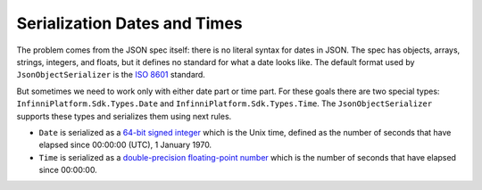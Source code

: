 .. index:: Date
.. index:: Time

Serialization Dates and Times
=============================

The problem comes from the JSON spec itself: there is no literal syntax for dates in JSON. The spec has objects, arrays, strings, integers, and floats,
but it defines no standard for what a date looks like. The default format used by ``JsonObjectSerializer`` is the `ISO 8601`_ standard.

.. code-block:: csharp
   :emphasize-lines: 5,16

    var value = new Person
                {
                    FirstName = "John",
                    LastName = "Smith",
                    Birthday = new DateTime(2000, 1, 2, 3, 4, 5) // It will be serialized as ISO 8601
                };

    var serializer = new JsonObjectSerializer(withFormatting: true);

    var json = serializer.ConvertToString(value);

    Console.WriteLine(json);
    //{
    //  "FirstName": "John",
    //  "LastName": "Smith",
    //  "Birthday": "2000-01-02T03:04:05"
    //}

But sometimes we need to work only with either date part or time part. For these goals there are two special types: ``InfinniPlatform.Sdk.Types.Date``
and ``InfinniPlatform.Sdk.Types.Time``. The ``JsonObjectSerializer`` supports these types and serializes them using next rules.

* ``Date`` is serialized as a `64-bit signed integer`_ which is the Unix time, defined as the number of seconds that have elapsed since 00:00:00 (UTC), 1 January 1970.
* ``Time`` is serialized as a `double-precision floating-point number`_ which is the number of seconds that have elapsed since 00:00:00.

.. code-block:: csharp
   :emphasize-lines: 5,6,13,14,25,26

    public class Person
    {
        public string FirstName { get; set; }
        public string LastName { get; set; }
        public Date BirthDay { get; set; }
        public Time BirthTime { get; set; }
    }

    var value = new Person
                {
                    FirstName = "John",
                    LastName = "Smith",
                    BirthDay = new Date(2000, 1, 2),
                    BirthTime = new Time(3, 4, 5)
                };

    var serializer = new JsonObjectSerializer(withFormatting: true);

    var json = serializer.ConvertToString(value);

    Console.WriteLine(json);
    //{
    //  "FirstName": "John",
    //  "LastName": "Smith",
    //  "BirthDay": 946771200,
    //  "BirthTime": 11045.0
    //}

.. _`ISO 8601`: https://en.wikipedia.org/wiki/ISO_8601
.. _`Unix time`: https://en.wikipedia.org/wiki/Unix_time
.. _`64-bit signed integer`: https://msdn.microsoft.com/en-US/library/system.int64(v=vs.110).aspx
.. _`double-precision floating-point number`: https://msdn.microsoft.com/en-US/library/system.double(v=vs.110).aspx
